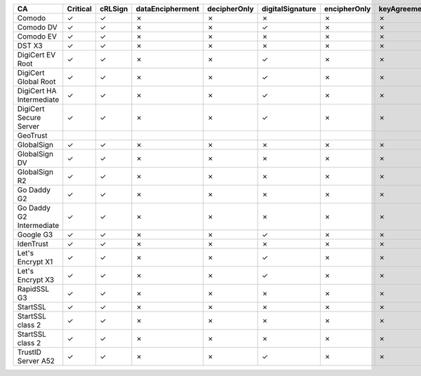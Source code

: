 ========================  ==========  =========  ==================  ==============  ==================  ==============  ==============  =============  =================  ================
CA                        Critical    cRLSign    dataEncipherment    decipherOnly    digitalSignature    encipherOnly    keyAgreement    keyCertSign    keyEncipherment    nonRepudiation
========================  ==========  =========  ==================  ==============  ==================  ==============  ==============  =============  =================  ================
Comodo                    ✓           ✓          ✗                   ✗               ✗                   ✗               ✗               ✓              ✗                  ✗
Comodo DV                 ✓           ✓          ✗                   ✗               ✓                   ✗               ✗               ✓              ✗                  ✗
Comodo EV                 ✓           ✓          ✗                   ✗               ✗                   ✗               ✗               ✓              ✗                  ✗
DST X3                    ✓           ✓          ✗                   ✗               ✗                   ✗               ✗               ✓              ✗                  ✗
DigiCert EV Root          ✓           ✓          ✗                   ✗               ✓                   ✗               ✗               ✓              ✗                  ✗
DigiCert Global Root      ✓           ✓          ✗                   ✗               ✓                   ✗               ✗               ✓              ✗                  ✗
DigiCert HA Intermediate  ✓           ✓          ✗                   ✗               ✓                   ✗               ✗               ✓              ✗                  ✗
DigiCert Secure Server    ✓           ✓          ✗                   ✗               ✓                   ✗               ✗               ✓              ✗                  ✗
GeoTrust
GlobalSign                ✓           ✓          ✗                   ✗               ✗                   ✗               ✗               ✓              ✗                  ✗
GlobalSign DV             ✓           ✓          ✗                   ✗               ✗                   ✗               ✗               ✓              ✗                  ✗
GlobalSign R2             ✓           ✓          ✗                   ✗               ✗                   ✗               ✗               ✓              ✗                  ✗
Go Daddy G2               ✓           ✓          ✗                   ✗               ✗                   ✗               ✗               ✓              ✗                  ✗
Go Daddy G2 Intermediate  ✓           ✓          ✗                   ✗               ✗                   ✗               ✗               ✓              ✗                  ✗
Google G3                 ✓           ✓          ✗                   ✗               ✓                   ✗               ✗               ✓              ✗                  ✗
IdenTrust                 ✓           ✓          ✗                   ✗               ✗                   ✗               ✗               ✓              ✗                  ✗
Let's Encrypt X1          ✓           ✓          ✗                   ✗               ✓                   ✗               ✗               ✓              ✗                  ✗
Let's Encrypt X3          ✓           ✓          ✗                   ✗               ✓                   ✗               ✗               ✓              ✗                  ✗
RapidSSL G3               ✓           ✓          ✗                   ✗               ✗                   ✗               ✗               ✓              ✗                  ✗
StartSSL                  ✓           ✓          ✗                   ✗               ✗                   ✗               ✗               ✓              ✗                  ✗
StartSSL class 2          ✓           ✓          ✗                   ✗               ✗                   ✗               ✗               ✓              ✗                  ✗
StartSSL class 2          ✓           ✓          ✗                   ✗               ✗                   ✗               ✗               ✓              ✗                  ✗
TrustID Server A52        ✓           ✓          ✗                   ✗               ✓                   ✗               ✗               ✓              ✗                  ✗
========================  ==========  =========  ==================  ==============  ==================  ==============  ==============  =============  =================  ================